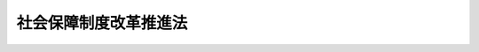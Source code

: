 .. _H24HO064:

======================
社会保障制度改革推進法
======================

.. raw:: html
    
    
    <b>社会保障制度改革推進法<br>
    （平成二十四年八月二十二日法律第六十四号）</b><br><br><a name="0000000000000000000000000000000000000000000000000000000000000000000000000000000"></a>
    <br>
    　<a href="#1000000000001000000000000000000000000000000000000000000000000000000000000000000" target="data">第一章　総則（第一条―第四条）</a>
    <br>
    　<a href="#1000000000002000000000000000000000000000000000000000000000000000000000000000000" target="data">第二章　社会保障制度改革の基本方針（第五条―第八条）</a>
    <br>
    　<a href="#1000000000003000000000000000000000000000000000000000000000000000000000000000000" target="data">第三章　社会保障制度改革国民会議（第九条―第十五条）</a>
    <br>
    　<a href="#5000000000000000000000000000000000000000000000000000000000000000000000000000000" target="data">附則</a>
    <br><p>　　　<b><a name="1000000000001000000000000000000000000000000000000000000000000000000000000000000">第一章　総則</a>
    </b>
    </p><p>
    </p><div class="arttitle"><a name="1000000000000000000000000000000000000000000000000100000000000000000000000000000">（目的）</a>
    </div><div class="item"><b>第一条</b>
    <a name="1000000000000000000000000000000000000000000000000100000000001000000000000000000"></a>
    　この法律は、近年の急速な少子高齢化の進展等による社会保障給付に要する費用の増大及び生産年齢人口の減少に伴い、社会保険料に係る国民の負担が増大するとともに、国及び地方公共団体の財政状況が社会保障制度に係る負担の増大により悪化していること等に鑑み、<a href="/cgi-bin/idxrefer.cgi?H_FILE=%8f%ba%8e%6c%81%5a%96%40%8e%4f%8e%4f&amp;REF_NAME=%8f%8a%93%be%90%c5%96%40&amp;ANCHOR_F=&amp;ANCHOR_T=" target="inyo">所得税法</a>
    等の一部を改正する法律（平成二十一年法律第十三号）附則<a href="/cgi-bin/idxrefer.cgi?H_FILE=%8f%ba%8e%6c%81%5a%96%40%8e%4f%8e%4f&amp;REF_NAME=%91%e6%95%53%8e%6c%8f%f0&amp;ANCHOR_F=5000000000000000000000000000000000000000000000000000000000000000000000000000000&amp;ANCHOR_T=5000000000000000000000000000000000000000000000000000000000000000000000000000000#5000000000000000000000000000000000000000000000000000000000000000000000000000000" target="inyo">第百四条</a>
    の規定の趣旨を踏まえて安定した財源を確保しつつ受益と負担の均衡がとれた持続可能な社会保障制度の確立を図るため、社会保障制度改革について、その基本的な考え方その他の基本となる事項を定めるとともに、社会保障制度改革国民会議を設置すること等により、これを総合的かつ集中的に推進することを目的とする。
    </div>
    
    <p>
    </p><div class="arttitle"><a name="1000000000000000000000000000000000000000000000000200000000000000000000000000000">（基本的な考え方）</a>
    </div><div class="item"><b>第二条</b>
    <a name="1000000000000000000000000000000000000000000000000200000000001000000000000000000"></a>
    　社会保障制度改革は、次に掲げる事項を基本として行われるものとする。
    <div class="number"><b><a name="1000000000000000000000000000000000000000000000000200000000001000000001000000000">一</a>
    </b>
    　自助、共助及び公助が最も適切に組み合わされるよう留意しつつ、国民が自立した生活を営むことができるよう、家族相互及び国民相互の助け合いの仕組みを通じてその実現を支援していくこと。
    </div>
    <div class="number"><b><a name="1000000000000000000000000000000000000000000000000200000000001000000002000000000">二</a>
    </b>
    　社会保障の機能の充実と給付の重点化及び制度の運営の効率化とを同時に行い、税金や社会保険料を納付する者の立場に立って、負担の増大を抑制しつつ、持続可能な制度を実現すること。
    </div>
    <div class="number"><b><a name="1000000000000000000000000000000000000000000000000200000000001000000003000000000">三</a>
    </b>
    　年金、医療及び介護においては、社会保険制度を基本とし、国及び地方公共団体の負担は、社会保険料に係る国民の負担の適正化に充てることを基本とすること。
    </div>
    <div class="number"><b><a name="1000000000000000000000000000000000000000000000000200000000001000000004000000000">四</a>
    </b>
    　国民が広く受益する社会保障に係る費用をあらゆる世代が広く公平に分かち合う観点等から、社会保障給付に要する費用に係る国及び地方公共団体の負担の主要な財源には、消費税及び地方消費税の収入を充てるものとすること。
    </div>
    </div>
    
    <p>
    </p><div class="arttitle"><a name="1000000000000000000000000000000000000000000000000300000000000000000000000000000">（国の責務）</a>
    </div><div class="item"><b>第三条</b>
    <a name="1000000000000000000000000000000000000000000000000300000000001000000000000000000"></a>
    　国は、前条の基本的な考え方にのっとり、社会保障制度改革に関する施策を総合的に策定し、及び実施する責務を有する。
    </div>
    
    <p>
    </p><div class="arttitle"><a name="1000000000000000000000000000000000000000000000000400000000000000000000000000000">（改革の実施及び目標時期）</a>
    </div><div class="item"><b>第四条</b>
    <a name="1000000000000000000000000000000000000000000000000400000000001000000000000000000"></a>
    　政府は、次章に定める基本方針に基づき、社会保障制度改革を行うものとし、このために必要な法制上の措置については、この法律の施行後一年以内に、第九条に規定する社会保障制度改革国民会議における審議の結果等を踏まえて講ずるものとする。
    </div>
    
    
    <p>　　　<b><a name="1000000000002000000000000000000000000000000000000000000000000000000000000000000">第二章　社会保障制度改革の基本方針</a>
    </b>
    </p><p>
    </p><div class="arttitle"><a name="1000000000000000000000000000000000000000000000000500000000000000000000000000000">（公的年金制度）</a>
    </div><div class="item"><b>第五条</b>
    <a name="1000000000000000000000000000000000000000000000000500000000001000000000000000000"></a>
    　政府は、公的年金制度については、次に掲げる措置その他必要な改革を行うものとする。
    <div class="number"><b><a name="1000000000000000000000000000000000000000000000000500000000001000000001000000000">一</a>
    </b>
    　今後の公的年金制度については、財政の現況及び見通し等を踏まえ、第九条に規定する社会保障制度改革国民会議において検討し、結論を得ること。
    </div>
    <div class="number"><b><a name="1000000000000000000000000000000000000000000000000500000000001000000002000000000">二</a>
    </b>
    　年金記録の管理の不備に起因した様々な問題への対処及び社会保障番号制度の早期導入を行うこと。
    </div>
    </div>
    
    <p>
    </p><div class="arttitle"><a name="1000000000000000000000000000000000000000000000000600000000000000000000000000000">（医療保険制度）</a>
    </div><div class="item"><b>第六条</b>
    <a name="1000000000000000000000000000000000000000000000000600000000001000000000000000000"></a>
    　政府は、高齢化の進展、高度な医療の普及等による医療費の増大が見込まれる中で、<a href="/cgi-bin/idxrefer.cgi?H_FILE=%91%e5%88%ea%88%ea%96%40%8e%b5%81%5a&amp;REF_NAME=%8c%92%8d%4e%95%db%8c%af%96%40&amp;ANCHOR_F=&amp;ANCHOR_T=" target="inyo">健康保険法</a>
    （大正十一年法律第七十号）、<a href="/cgi-bin/idxrefer.cgi?H_FILE=%8f%ba%8e%4f%8e%4f%96%40%88%ea%8b%e3%93%f1&amp;REF_NAME=%8d%91%96%af%8c%92%8d%4e%95%db%8c%af%96%40&amp;ANCHOR_F=&amp;ANCHOR_T=" target="inyo">国民健康保険法</a>
    （昭和三十三年法律第百九十二号）その他の法律に基づく医療保険制度（以下単に「医療保険制度」という。）に原則として全ての国民が加入する仕組みを維持するとともに、次に掲げる措置その他必要な改革を行うものとする。
    <div class="number"><b><a name="1000000000000000000000000000000000000000000000000600000000001000000001000000%E7%99%82%E5%BE%93%E4%BA%8B%E8%80%85%E3%80%81%E5%8C%BB%E7%99%82%E6%96%BD%E8%A8%AD%E7%AD%89%E3%81%AE%E7%A2%BA%E4%BF%9D%E5%8F%8A%E3%81%B3%E6%9C%89%E5%8A%B9%E6%B4%BB%E7%94%A8%E7%AD%89%E3%82%92%E5%9B%B3%E3%82%8B%E3%81%93%E3%81%A8%E3%81%AB%E3%82%88%E3%82%8A%E3%80%81%E5%9B%BD%E6%B0%91%E8%B2%A0%E6%8B%85%E3%81%AE%E5%A2%97%E5%A4%A7%E3%82%92%E6%8A%91%E5%88%B6%E3%81%97%E3%81%A4%E3%81%A4%E5%BF%85%E8%A6%81%E3%81%AA%E5%8C%BB%E7%99%82%E3%82%92%E7%A2%BA%E4%BF%9D%E3%81%99%E3%82%8B%E3%81%93%E3%81%A8%E3%80%82%0A&lt;/DIV&gt;%0A&lt;DIV%20class=" number><b><a name="1000000000000000000000000000000000000000000000000600000000001000000002000000000">二</a>
    </b>
    　医療保険制度については、財政基盤の安定化、保険料に係る国民の負担に関する公平の確保、保険給付の対象となる療養の範囲の適正化等を図ること。
    </a></b></div>
    <div class="number"><b><a name="1000000000000000000000000000000000000000000000000600000000001000000003000000000">三</a>
    </b>
    　医療の在り方については、個人の尊厳が重んぜられ、患者の意思がより尊重されるよう必要な見直しを行い、特に人生の最終段階を穏やかに過ごすことができる環境を整備すること。
    </div>
    <div class="number"><b><a name="1000000000000000000000000000000000000000000000000600000000001000000004000000000">四</a>
    </b>
    　今後の高齢者医療制度については、状況等を踏まえ、必要に応じて、第九条に規定する社会保障制度改革国民会議において検討し、結論を得ること。
    </div>
    </div>
    
    <p>
    </p><div class="arttitle"><a name="1000000000000000000000000000000000000000000000000700000000000000000000000000000">（介護保険制度）</a>
    </div><div class="item"><b>第七条</b>
    <a name="1000000000000000000000000000000000000000000000000700000000001000000000000000000"></a>
    　政府は、介護保険の保険給付の対象となる保健医療サービス及び福祉サービス（以下「介護サービス」という。）の範囲の適正化等による介護サービスの効率化及び重点化を図るとともに、低所得者をはじめとする国民の保険料に係る負担の増大を抑制しつつ必要な介護サービスを確保するものとする。
    </div>
    
    <p>
    </p><div class="arttitle"><a name="1000000000000000000000000000000000000000000000000800000000000000000000000000000">（少子化対策）</a>
    </div><div class="item"><b>第八条</b>
    <a name="1000000000000000000000000000000000000000000000000800000000001000000000000000000"></a>
    　政府は、急速な少子高齢化の進展の下で、社会保障制度を持続させていくためには、社会保障制度の基盤を維持するための少子化対策を総合的かつ着実に実施していく必要があることに鑑み、単に子ども及び子どもの保護者に対する支援にとどまらず、就労、結婚、出産、育児等の各段階に応じた支援を幅広く行い、子育てに伴う喜びを実感できる社会を実現するため、待機児童（保育所における保育を行うことの申込みを行った保護者の当該申込みに係る児童であって保育所における保育が行われていないものをいう。）に関する問題を解消するための即効性のある施策等の推進に向けて、必要な法制上又は財政上の措置その他の措置を講ずるものとする。
    </div>
    
    
    <p>　　　<b><a name="1000000000003000000000000000000000000000000000000000000000000000000000000000000">第三章　社会保障制度改革国民会議</a>
    </b>
    </p><p>
    </p><div class="arttitle"><a name="1000000000000000000000000000000000000000000000000900000000000000000000000000000">（社会保障制度改革国民会議の設置）</a>
    </div><div class="item"><b>第九条</b>
    <a name="1000000000000000000000000000000000000000000000000900000000001000000000000000000"></a>
    <div class="item"><b><a name="1000000000000000000000000000000000000000000000001000000000005000000000000000000">５</a>
    </b>
    　会長は、国民会議の会務を総理する。
    </div>
    <div class="item"><b><a name="1000000000000000000000000000000000000000000000001000000000006000000000000000000">６</a>
    </b>
    　委員は、非常勤とする。
    </div>
    
    <p>
    </p><div class="arttitle"><a name="1000000000000000000000000000000000000000000000001100000000000000000000000000000">（資料の提出）</a>
    </div><div class="item"><b>第十一条</b>
    <a name="1000000000000000000000000000000000000000000000001100000000001000000000000000000"></a>
    　国の関係行政機関の長は、国民会議の求めに応じて、資料の提出、意見の陳述又は説明をしなければならない。
    </div>
    
    <p>
    </p><div class="arttitle"><a name="1000000000000000000000000000000000000000000000001200000000000000000000000000000">（事務局）</a>
    </div><div class="item"><b>第十二条</b>
    <a name="1000000000000000000000000000000000000000000000001200000000001000000000000000000"></a>
    　国民会議に、その事務を処理させるため、事務局を置く。
    </div>
    <div class="item"><b><a name="1000000000000000000000000000000000000000000000001200000000002000000000000000000">２</a>
    </b>
    　事務局に、事務局長その他の職員を置く。
    </div>
    <div class="item"><b><a name="1000000000000000000000000000000000000000000000001200000000003000000000000000000">３</a>
    </b>
    　事務局長は、関係のある他の職を占める者をもって充てられるものとする。
    </div>
    <div class="item"><b><a name="1000000000000000000000000000000000000000000000001200000000004000000000000000000">４</a>
    </b>
    　事務局長は、会長の命を受け、局務を掌理する。
    </div>
    
    <p>
    </p><div class="arttitle"><a name="1000000000000000000000000000000000000000000000001300000000000000000000000000000">（設置期限）</a>
    </div><div class="item"><b>第十三条</b>
    <a name="1000000000000000000000000000000000000000000000001300000000001000000000000000000"></a>
    　国民会議は、この法律の施行の日から一年を超えない範囲内において政令で定める日まで置かれるものとする。
    </div>
    
    <p>
    </p><div class="arttitle"><a name="1000000000000000000000000000000000000000000000001400000000000000000000000000000">（主任の大臣）</a>
    </div><div class="item"><b>第十四条</b>
    <a name="1000000000000000000000000000000000000000000000001400000000001000000000000000000"></a>
    　国民会議に係る事項については、<a href="/cgi-bin/idxrefer.cgi?H_FILE=%8f%ba%93%f1%93%f1%96%40%8c%dc&amp;REF_NAME=%93%e0%8a%74%96%40&amp;ANCHOR_F=&amp;ANCHOR_T=" target="inyo">内閣法</a>
    （昭和二十二年法律第五号）にいう主任の大臣は、内閣総理大臣とする。
    </div>
    
    <p>
    </p><div class="arttitle"><a name="1000000000000000000000000000000000000000000000001500000000000000000000000000000">（政令への委任）</a>
    </div><div class="item"><b>第十五条</b>
    <a name="1000000000000000000000000000000000000000000000001500000000001000000000000000000"></a>
    　この法律に定めるもののほか、国民会議に関し必要な事項は、政令で定める。
    </div>
    
    
    
    <br><a name="5000000000000000000000000000000000000000000000000000000000000000000000000000000"></a>
    　　　<a name="5000000001000000000000000000000000000000000000000000000000000000000000000000000"><b>附　則</b></a>
    <br><p>
    </p><div class="arttitle">（施行期日）</div>
    <div class="item"><b>第一条</b>
    　この法律は、公布の日から施行する。
    </div>
    
    <p>
    </p><div class="arttitle">（生活保護制度の見直し）</div>
    <div class="item"><b>第二条</b>
    　政府は、生活保護制度に関し、次に掲げる措置その他必要な見直しを行うものとする。
    <div class="number"><b>一</b>
    　不正な手段により保護を受けた者等への厳格な対処、生活扶助、医療扶助等の給付水準の適正化、保護を受けている世帯に属する者の就労の促進その他の必要な見直しを早急に行うこと。
    </div>
    <div class="number"><b>二</b>
    　生活困窮者対策及び生活保護制度の見直しに総合的に取り組み、保護を受けている世帯に属する子どもが成人になった後に再び保護を受けることを余儀なくされることを防止するための支援の拡充を図るとともに、就労が困難でない者に関し、就労が困難な者とは別途の支援策の構築、正当な理由なく就労しない場合に厳格に対処する措置等を検討すること。
    </div>
    </div>
    
    <br><br></div>